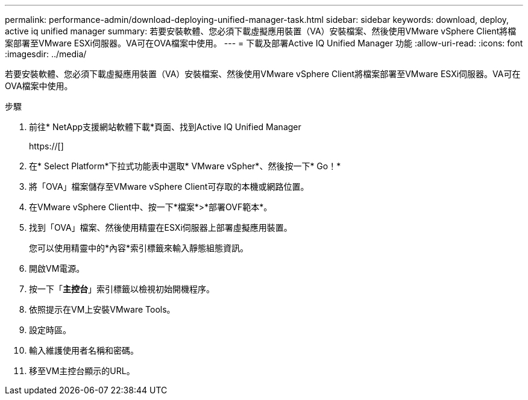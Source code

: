 ---
permalink: performance-admin/download-deploying-unified-manager-task.html 
sidebar: sidebar 
keywords: download, deploy, active iq unified manager 
summary: 若要安裝軟體、您必須下載虛擬應用裝置（VA）安裝檔案、然後使用VMware vSphere Client將檔案部署至VMware ESXi伺服器。VA可在OVA檔案中使用。 
---
= 下載及部署Active IQ Unified Manager 功能
:allow-uri-read: 
:icons: font
:imagesdir: ../media/


[role="lead"]
若要安裝軟體、您必須下載虛擬應用裝置（VA）安裝檔案、然後使用VMware vSphere Client將檔案部署至VMware ESXi伺服器。VA可在OVA檔案中使用。

.步驟
. 前往* NetApp支援網站軟體下載*頁面、找到Active IQ Unified Manager
+
https://[]

. 在* Select Platform*下拉式功能表中選取* VMware vSpher*、然後按一下* Go！*
. 將「OVA」檔案儲存至VMware vSphere Client可存取的本機或網路位置。
. 在VMware vSphere Client中、按一下*檔案*>*部署OVF範本*。
. 找到「OVA」檔案、然後使用精靈在ESXi伺服器上部署虛擬應用裝置。
+
您可以使用精靈中的*內容*索引標籤來輸入靜態組態資訊。

. 開啟VM電源。
. 按一下「*主控台*」索引標籤以檢視初始開機程序。
. 依照提示在VM上安裝VMware Tools。
. 設定時區。
. 輸入維護使用者名稱和密碼。
. 移至VM主控台顯示的URL。

